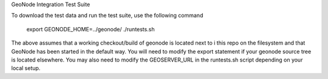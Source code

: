 GeoNode Integration Test Suite

To download the test data and run the test suite, use the following command

    export GEONODE_HOME=../geonode/
    ./runtests.sh

The above assumes that a working checkout/build of geonode is located next to i
this repo on the filesystem and that GeoNode has been started in the default 
way. You will need to modify the export statement if your geonode source tree is 
located elsewhere. You may also need to modify the GEOSERVER_URL in the
runtests.sh script depending on your local setup.

